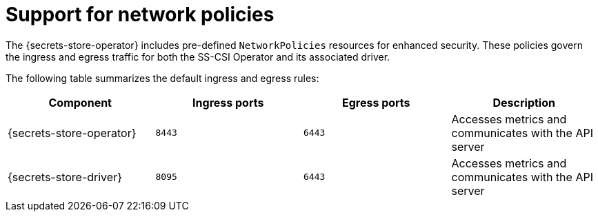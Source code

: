 // Module included in the following assemblies:
//
// * storage/container_storage_interface/persistent-storage-csi-secrets-store.adoc
//

:_mod-docs-content-type: CONCEPT
[id="persistent-storage-csi-secrets-store-network-policies_{context}"]
= Support for network policies

The {secrets-store-operator} includes pre-defined `NetworkPolicies` resources for enhanced security. These policies govern the ingress and egress traffic for both the SS-CSI Operator and its associated driver.

The following table summarizes the default ingress and egress rules:

[cols="1,1,1,1", options="header"]
|===
| Component | Ingress ports | Egress ports | Description

| {secrets-store-operator}
| `8443`
| `6443`
| Accesses metrics and communicates with the API server

| {secrets-store-driver}
| `8095`
| `6443`
| Accesses metrics and communicates with the API server
|===
